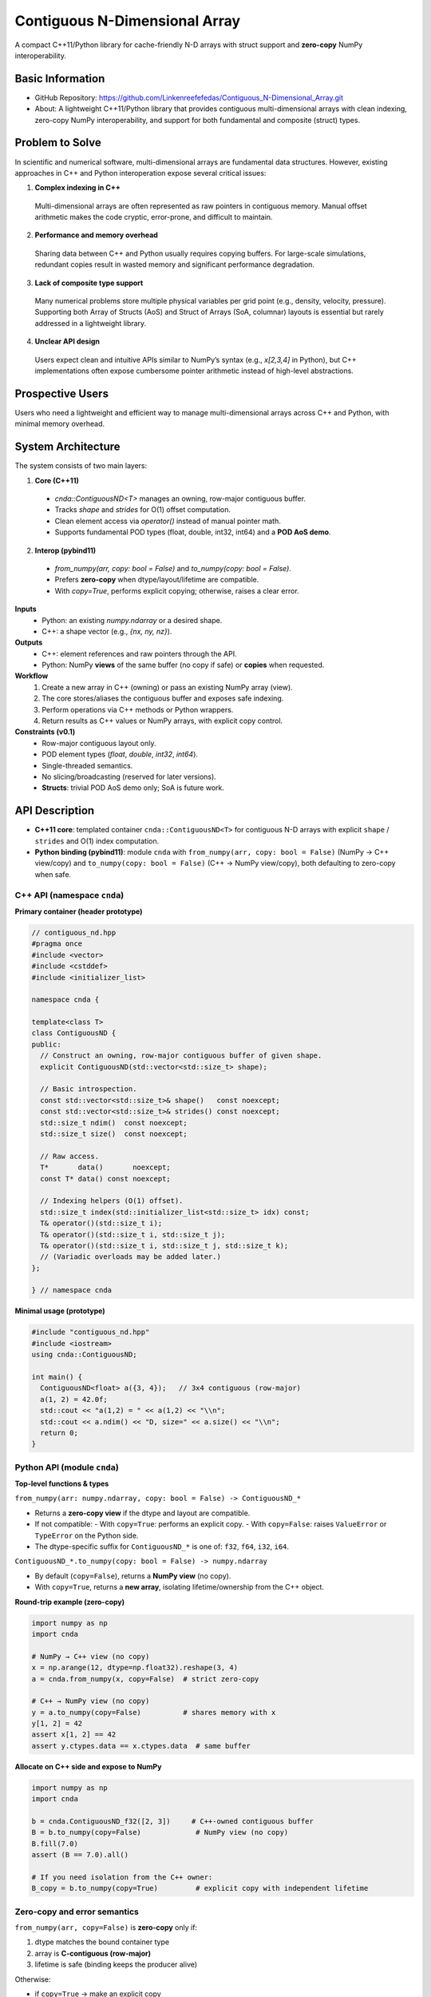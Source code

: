 Contiguous N-Dimensional Array
==============================

A compact C++11/Python library for cache-friendly N-D arrays with struct support and **zero-copy** NumPy interoperability.

Basic Information
-----------------
- GitHub Repository: https://github.com/Linkenreefefedas/Contiguous_N-Dimensional_Array.git
- About: A lightweight C++11/Python library that provides contiguous multi-dimensional arrays with clean indexing, zero-copy NumPy interoperability, and support for both fundamental and composite (struct) types.

Problem to Solve
----------------
In scientific and numerical software, multi-dimensional arrays are fundamental data structures. 
However, existing approaches in C++ and Python interoperation expose several critical issues:

1. **Complex indexing in C++**  
  Multi-dimensional arrays are often represented as raw pointers in contiguous memory.
  Manual offset arithmetic makes the code cryptic, error-prone, and difficult to maintain.

2. **Performance and memory overhead**  
  Sharing data between C++ and Python usually requires copying buffers. 
  For large-scale simulations, redundant copies result in wasted memory and significant performance degradation.

3. **Lack of composite type support**  
  Many numerical problems store multiple physical variables per grid point (e.g., density, velocity, pressure). 
  Supporting both Array of Structs (AoS) and Struct of Arrays (SoA, columnar) layouts is essential but rarely addressed in a lightweight library.

4. **Unclear API design**  
  Users expect clean and intuitive APIs similar to NumPy’s syntax (e.g., `x[2,3,4]` in Python), 
  but C++ implementations often expose cumbersome pointer arithmetic instead of high-level abstractions.

Prospective Users
-----------------
Users who need a lightweight and efficient way to manage multi-dimensional arrays across C++ and Python, with minimal memory overhead.

System Architecture
-------------------
The system consists of two main layers:

1. **Core (C++11)**
  - `cnda::ContiguousND<T>` manages an owning, row-major contiguous buffer.
  - Tracks `shape` and `strides` for O(1) offset computation.
  - Clean element access via `operator()` instead of manual pointer math.
  - Supports fundamental POD types (float, double, int32, int64) and a **POD AoS demo**.

2. **Interop (pybind11)**
  - `from_numpy(arr, copy: bool = False)` and `to_numpy(copy: bool = False)`.
  - Prefers **zero-copy** when dtype/layout/lifetime are compatible.
  - With `copy=True`, performs explicit copying; otherwise, raises a clear error.

**Inputs**
 - Python: an existing `numpy.ndarray` or a desired shape.
 - C++: a shape vector (e.g., `{nx, ny, nz}`).

**Outputs**
 - C++: element references and raw pointers through the API.
 - Python: NumPy **views** of the same buffer (no copy if safe) or **copies** when requested.

**Workflow**
 1. Create a new array in C++ (owning) or pass an existing NumPy array (view).
 2. The core stores/aliases the contiguous buffer and exposes safe indexing.
 3. Perform operations via C++ methods or Python wrappers.
 4. Return results as C++ values or NumPy arrays, with explicit copy control.

**Constraints (v0.1)**
 - Row-major contiguous layout only.
 - POD element types (`float`, `double`, `int32`, `int64`).
 - Single-threaded semantics.
 - No slicing/broadcasting (reserved for later versions).
 - **Structs**: trivial POD AoS demo only; SoA is future work.

API Description
---------------

- **C++11 core**: templated container ``cnda::ContiguousND<T>`` for contiguous N-D arrays with explicit ``shape`` / ``strides`` and O(1) index computation.
- **Python binding (pybind11)**: module ``cnda`` with
  ``from_numpy(arr, copy: bool = False)`` (NumPy → C++ view/copy) and
  ``to_numpy(copy: bool = False)`` (C++ → NumPy view/copy), both defaulting to zero-copy when safe.

C++ API (namespace ``cnda``)
~~~~~~~~~~~~~~~~~~~~~~~~~~~~
**Primary container (header prototype)**

.. code-block:: cpp

  // contiguous_nd.hpp
  #pragma once
  #include <vector>
  #include <cstddef>
  #include <initializer_list>

  namespace cnda {

  template<class T>
  class ContiguousND {
  public:
    // Construct an owning, row-major contiguous buffer of given shape.
    explicit ContiguousND(std::vector<std::size_t> shape);

    // Basic introspection.
    const std::vector<std::size_t>& shape()   const noexcept;
    const std::vector<std::size_t>& strides() const noexcept;
    std::size_t ndim()  const noexcept;
    std::size_t size()  const noexcept;

    // Raw access.
    T*       data()       noexcept;
    const T* data() const noexcept;

    // Indexing helpers (O(1) offset).
    std::size_t index(std::initializer_list<std::size_t> idx) const;
    T& operator()(std::size_t i);
    T& operator()(std::size_t i, std::size_t j);
    T& operator()(std::size_t i, std::size_t j, std::size_t k);
    // (Variadic overloads may be added later.)
  };

  } // namespace cnda

**Minimal usage (prototype)**

.. code-block:: cpp

  #include "contiguous_nd.hpp"
  #include <iostream>
  using cnda::ContiguousND;

  int main() {
    ContiguousND<float> a({3, 4});   // 3x4 contiguous (row-major)
    a(1, 2) = 42.0f;
    std::cout << "a(1,2) = " << a(1,2) << "\\n";
    std::cout << a.ndim() << "D, size=" << a.size() << "\\n";
    return 0;
  }

Python API (module ``cnda``)
~~~~~~~~~~~~~~~~~~~~~~~~~~~~
**Top-level functions & types**

``from_numpy(arr: numpy.ndarray, copy: bool = False) -> ContiguousND_*``

- Returns a **zero-copy view** if the dtype and layout are compatible.
- If not compatible:
  - With ``copy=True``: performs an explicit copy.
  - With ``copy=False``: raises ``ValueError`` or ``TypeError`` on the Python side.
- The dtype-specific suffix for ``ContiguousND_*`` is one of: ``f32``, ``f64``, ``i32``, ``i64``.

``ContiguousND_*.to_numpy(copy: bool = False) -> numpy.ndarray``

- By default (``copy=False``), returns a **NumPy view** (no copy).
- With ``copy=True``, returns a **new array**, isolating lifetime/ownership from the C++ object.

**Round-trip example (zero-copy)**

.. code-block:: python

  import numpy as np
  import cnda

  # NumPy → C++ view (no copy)
  x = np.arange(12, dtype=np.float32).reshape(3, 4)
  a = cnda.from_numpy(x, copy=False)  # strict zero-copy

  # C++ → NumPy view (no copy)
  y = a.to_numpy(copy=False)          # shares memory with x
  y[1, 2] = 42
  assert x[1, 2] == 42
  assert y.ctypes.data == x.ctypes.data  # same buffer

**Allocate on C++ side and expose to NumPy**

.. code-block:: python

  import numpy as np
  import cnda

  b = cnda.ContiguousND_f32([2, 3])     # C++-owned contiguous buffer
  B = b.to_numpy(copy=False)             # NumPy view (no copy)
  B.fill(7.0)
  assert (B == 7.0).all()

  # If you need isolation from the C++ owner:
  B_copy = b.to_numpy(copy=True)         # explicit copy with independent lifetime

Zero-copy and error semantics
~~~~~~~~~~~~~~~~~~~~~~~~~~~~~
``from_numpy(arr, copy=False)`` is **zero-copy** only if:

1. dtype matches the bound container type
2. array is **C-contiguous (row-major)**
3. lifetime is safe (binding keeps the producer alive)

Otherwise:

- if ``copy=True`` → make an explicit copy  
- if ``copy=False`` → raise ``ValueError``/``TypeError`` (Python) or throw ``std::invalid_argument`` (C++)

``to_numpy(copy=False)`` returns a **NumPy view** with a capsule deleter.  
Use ``copy=True`` to force duplication and isolate the lifetime from the C++ owner.

Bounds & Safety
~~~~~~~~~~~~~~~
- `operator()` performs **no bounds checking** (performance-first).
- Provide `at(...)` or a **Debug** flag (e.g., `-DCNDA_BOUNDS_CHECK=ON`) to enable bounds checks in development.

Threading Model
~~~~~~~~~~~~~~~
- v0.1 semantics are **single-threaded**.
- Concurrent **read-only** access may be safe if the producer lifetime is guaranteed; concurrent writes require external synchronization and are out of scope for v0.1.

Exceptions and Error Types
~~~~~~~~~~~~~~~~~~~~~~~~~~
- Python layer: `TypeError` (dtype mismatch), `ValueError` (layout/size incompatibility), `RuntimeError` (lifetime/capsule issues).
- C++ layer: throws `std::invalid_argument` or `std::runtime_error` with clear messages.

Engineering Infrastructure
--------------------------

Automatic build
~~~~~~~~~~~~~~~
Prereqs: CMake (>=3.18), C++11 compiler, Python 3.9+.

**C++ core**
::
  cmake -S . -B build -DCMAKE_BUILD_TYPE=Release
  cmake --build build -j
  ctest --test-dir build --output-on-failure

**Python binding (after pybind11 lands)**
::
  python -m venv .venv
  # Windows: .\.venv\Scripts\activate
  # Linux/macOS:
  source .venv/bin/activate
  pip install -U pip
  pip install -e .

Version control
~~~~~~~~~~~~~~~
- GitHub public repo; default branch: ``main`` (protected).
- Conventional commits (``feat:``, ``fix:``, ``test:``, ``docs:``, ``chore:``).
- Issues/Milestones aligned to the 8-week schedule.

Testing
~~~~~~~
- **C++**: **Catch2** via CTest (shape/strides/index; negative cases).
- **Python**: pytest with NumPy as oracle; zero-copy checks via ``ctypes.data``; dtype/contiguity validation.

Documentation
~~~~~~~~~~~~~
- ``README.rst`` = proposal + quickstart; updated via PRs.
- ``docs/`` for zero-copy policy, ownership rules, API examples.

Schedule
--------
8-week plan; Weeks 1–6 focus on core; Weeks 7–8 on integration/delivery.

- **Week 1**: Initialize repository and CMake; build minimal `ContiguousND<float>` with shape/strides and basic tests.  
- **Week 2**: Extend to multiple scalar types; add clean indexing via `operator()` with error handling.  
- **Week 3**: Implement pybind11 bindings; enable NumPy interop with zero-copy validation and pytest.  
- **Week 4**: Strengthen zero-copy safety (ownership, capsule deleter); add explicit copy path and debug bounds checks.  
- **Week 5**: Demonstrate POD AoS usage with examples; run micro-benchmarks and refine API.  
- **Week 6**: Prototype optional SoA adapter; improve documentation and tutorials.  
- **Week 7**: Freeze v0.1 API; finalize comprehensive tests and cross-platform validation.  
- **Week 8**: Polish documentation; release v0.1.0 and deliver presentation/demo.

References
----------
- https://pybind11.readthedocs.io/en/stable/advanced/pycpp/numpy.html
- https://numpy.org/doc/stable/reference/arrays.interface.html